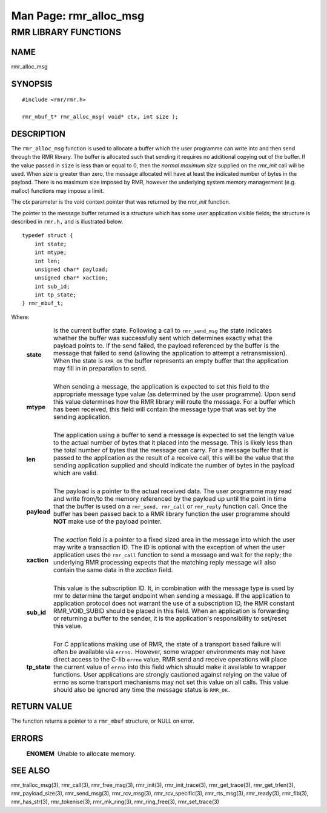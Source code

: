 .. This work is licensed under a Creative Commons Attribution 4.0 International License. 
.. SPDX-License-Identifier: CC-BY-4.0 
.. CAUTION: this document is generated from source in doc/src/rtd. 
.. To make changes edit the source and recompile the document. 
.. Do NOT make changes directly to .rst or .md files. 
 
============================================================================================ 
Man Page: rmr_alloc_msg 
============================================================================================ 
 
 


RMR LIBRARY FUNCTIONS
=====================



NAME
----

rmr_alloc_msg 


SYNOPSIS
--------

 
:: 
 
 #include <rmr/rmr.h>
  
 rmr_mbuf_t* rmr_alloc_msg( void* ctx, int size );
 


DESCRIPTION
-----------

The ``rmr_alloc_msg`` function is used to allocate a buffer 
which the user programme can write into and then send through 
the RMR library. The buffer is allocated such that sending it 
requires no additional copying out of the buffer. If the 
value passed in ``size`` is less than or equal to 0, then the 
*normal maximum size* supplied on the *rmr_init* call will be 
used. When *size* is greater than zero, the message allocated 
will have at least the indicated number of bytes in the 
payload. There is no maximum size imposed by RMR, however the 
underlying system memory managerment (e.g. malloc) functions 
may impose a limit. 
 
The *ctx* parameter is the void context pointer that was 
returned by the *rmr_init* function. 
 
The pointer to the message buffer returned is a structure 
which has some user application visible fields; the structure 
is described in ``rmr.h,`` and is illustrated below. 
 
 
:: 
 
 typedef struct {
     int state;
     int mtype;
     int len;
     unsigned char* payload;
     unsigned char* xaction;
     int sub_id;
     int tp_state;
 } rmr_mbuf_t;
 
 
Where: 
 
   .. list-table:: 
     :widths: auto 
     :header-rows: 0 
     :class: borderless 
      
     * - **state** 
       - 
         Is the current buffer state. Following a call to 
         ``rmr_send_msg`` the state indicates whether the buffer was 
         successfully sent which determines exactly what the payload 
         points to. If the send failed, the payload referenced by the 
         buffer is the message that failed to send (allowing the 
         application to attempt a retransmission). When the state is 
         ``RMR_OK`` the buffer represents an empty buffer that the 
         application may fill in in preparation to send. 
          
          
         | 
      
     * - **mtype** 
       - 
         When sending a message, the application is expected to set 
         this field to the appropriate message type value (as 
         determined by the user programme). Upon send this value 
         determines how the RMR library will route the message. For a 
         buffer which has been received, this field will contain the 
         message type that was set by the sending application. 
          
          
         | 
      
     * - **len** 
       - 
         The application using a buffer to send a message is expected 
         to set the length value to the actual number of bytes that it 
         placed into the message. This is likely less than the total 
         number of bytes that the message can carry. For a message 
         buffer that is passed to the application as the result of a 
         receive call, this will be the value that the sending 
         application supplied and should indicate the number of bytes 
         in the payload which are valid. 
          
          
         | 
      
     * - **payload** 
       - 
         The payload is a pointer to the actual received data. The 
         user programme may read and write from/to the memory 
         referenced by the payload up until the point in time that the 
         buffer is used on a ``rmr_send, rmr_call`` or 
         ``rmr_reply`` function call. Once the buffer has been passed 
         back to a RMR library function the user programme should 
         **NOT** make use of the payload pointer. 
          
          
         | 
      
     * - **xaction** 
       - 
         The *xaction* field is a pointer to a fixed sized area in the 
         message into which the user may write a transaction ID. The 
         ID is optional with the exception of when the user 
         application uses the ``rmr_call`` function to send a message 
         and wait for the reply; the underlying RMR processing expects 
         that the matching reply message will also contain the same 
         data in the *xaction* field. 
          
          
         | 
      
     * - **sub_id** 
       - 
         This value is the subscription ID. It, in combination with 
         the message type is used by rmr to determine the target 
         endpoint when sending a message. If the application to 
         application protocol does not warrant the use of a 
         subscription ID, the RMR constant RMR_VOID_SUBID should be 
         placed in this field. When an application is forwarding or 
         returning a buffer to the sender, it is the application's 
         responsibility to set/reset this value. 
          
          
         | 
      
     * - **tp_state** 
       - 
         For C applications making use of RMR, the state of a 
         transport based failure will often be available via 
         ``errno.`` However, some wrapper environments may not have 
         direct access to the C-lib ``errno`` value. RMR send and 
         receive operations will place the current value of 
         ``errno`` into this field which should make it available to 
         wrapper functions. User applications are strongly cautioned 
         against relying on the value of errno as some transport 
         mechanisms may not set this value on all calls. This value 
         should also be ignored any time the message status is 
         ``RMR_OK.`` 
          
 


RETURN VALUE
------------

The function returns a pointer to a ``rmr_mbuf`` structure, 
or NULL on error. 


ERRORS
------

 
   .. list-table:: 
     :widths: auto 
     :header-rows: 0 
     :class: borderless 
      
     * - **ENOMEM** 
       - 
         Unable to allocate memory. 
          
 


SEE ALSO
--------

rmr_tralloc_msg(3), rmr_call(3), rmr_free_msg(3), 
rmr_init(3), rmr_init_trace(3), rmr_get_trace(3), 
rmr_get_trlen(3), rmr_payload_size(3), rmr_send_msg(3), 
rmr_rcv_msg(3), rmr_rcv_specific(3), rmr_rts_msg(3), 
rmr_ready(3), rmr_fib(3), rmr_has_str(3), rmr_tokenise(3), 
rmr_mk_ring(3), rmr_ring_free(3), rmr_set_trace(3) 
